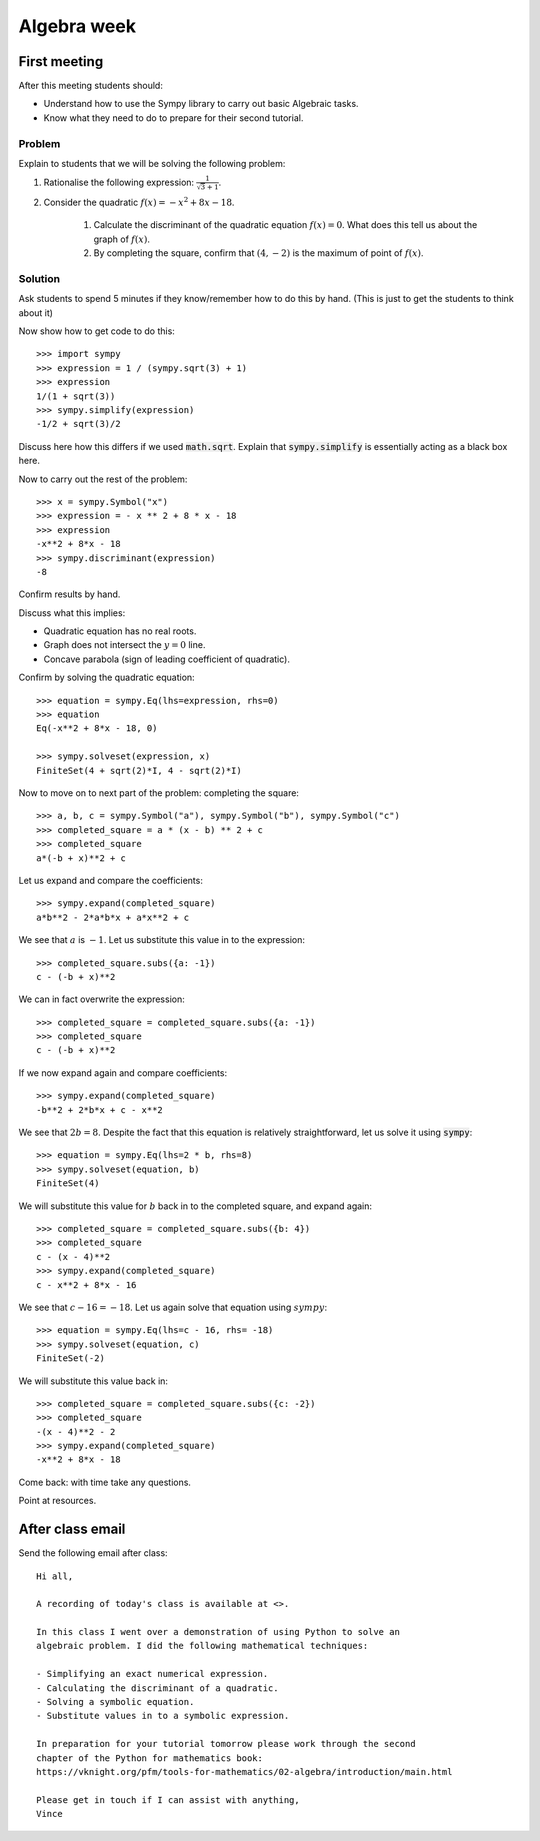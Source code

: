 Algebra week
============

First meeting
-------------

After this meeting students should:

- Understand how to use the Sympy library to carry out basic Algebraic tasks.
- Know what they need to do to prepare for their second tutorial.

Problem
*******

Explain to students that we will be solving the following problem:

1. Rationalise the following expression: :math:`\frac{1}{\sqrt{3} + 1}`.
2. Consider the quadratic :math:`f(x) = -x ^ 2 + 8 x - 18`.

    1. Calculate the discriminant of the quadratic equation :math:`f(x)=0`. What
       does this tell us about the graph of :math:`f(x)`.
    2. By completing the square, confirm that :math:`(4, -2)` is the maximum of
       point of :math:`f(x)`.

Solution
********

Ask students to spend 5 minutes if they know/remember how to do this by hand.
(This is just to get the students to think about it)

Now show how to get code to do this::

    >>> import sympy
    >>> expression = 1 / (sympy.sqrt(3) + 1)
    >>> expression
    1/(1 + sqrt(3))
    >>> sympy.simplify(expression)
    -1/2 + sqrt(3)/2

Discuss here how this differs if we used :code:`math.sqrt`. Explain that
:code:`sympy.simplify` is essentially acting as a black box here.

Now to carry out the rest of the problem::

    >>> x = sympy.Symbol("x")
    >>> expression = - x ** 2 + 8 * x - 18
    >>> expression
    -x**2 + 8*x - 18
    >>> sympy.discriminant(expression)
    -8

Confirm results by hand.

Discuss what this implies:

- Quadratic equation has no real roots.
- Graph does not intersect the :math:`y=0` line.
- Concave parabola (sign of leading coefficient of quadratic).

Confirm by solving the quadratic equation::

    >>> equation = sympy.Eq(lhs=expression, rhs=0)
    >>> equation
    Eq(-x**2 + 8*x - 18, 0)

    >>> sympy.solveset(expression, x)
    FiniteSet(4 + sqrt(2)*I, 4 - sqrt(2)*I)

Now to move on to next part of the problem: completing the square::

    >>> a, b, c = sympy.Symbol("a"), sympy.Symbol("b"), sympy.Symbol("c")
    >>> completed_square = a * (x - b) ** 2 + c
    >>> completed_square
    a*(-b + x)**2 + c

Let us expand and compare the coefficients::

    >>> sympy.expand(completed_square)
    a*b**2 - 2*a*b*x + a*x**2 + c

We see that :math:`a` is :math:`-1`. Let us substitute this value in to the
expression::

    >>> completed_square.subs({a: -1})
    c - (-b + x)**2

We can in fact overwrite the expression::

    >>> completed_square = completed_square.subs({a: -1})
    >>> completed_square
    c - (-b + x)**2

If we now expand again and compare coefficients::

    >>> sympy.expand(completed_square)
    -b**2 + 2*b*x + c - x**2

We see that :math:`2b=8`. Despite the fact that this equation is relatively
straightforward, let us solve it using :code:`sympy`::

    >>> equation = sympy.Eq(lhs=2 * b, rhs=8)
    >>> sympy.solveset(equation, b)
    FiniteSet(4)

We will substitute this value for :math:`b` back in to the completed square, and
expand again::

    >>> completed_square = completed_square.subs({b: 4})
    >>> completed_square
    c - (x - 4)**2
    >>> sympy.expand(completed_square)
    c - x**2 + 8*x - 16

We see that :math:`c - 16=-18`. Let us again solve that equation using
:math:`sympy`::

    >>> equation = sympy.Eq(lhs=c - 16, rhs= -18)
    >>> sympy.solveset(equation, c)
    FiniteSet(-2)

We will substitute this value back in::

    >>> completed_square = completed_square.subs({c: -2})
    >>> completed_square
    -(x - 4)**2 - 2
    >>> sympy.expand(completed_square)
    -x**2 + 8*x - 18


Come back: with time take any questions.

Point at resources.

After class email
-----------------

Send the following email after class::

    Hi all,

    A recording of today's class is available at <>.

    In this class I went over a demonstration of using Python to solve an
    algebraic problem. I did the following mathematical techniques:

    - Simplifying an exact numerical expression.
    - Calculating the discriminant of a quadratic.
    - Solving a symbolic equation.
    - Substitute values in to a symbolic expression.

    In preparation for your tutorial tomorrow please work through the second
    chapter of the Python for mathematics book:
    https://vknight.org/pfm/tools-for-mathematics/02-algebra/introduction/main.html

    Please get in touch if I can assist with anything,
    Vince
